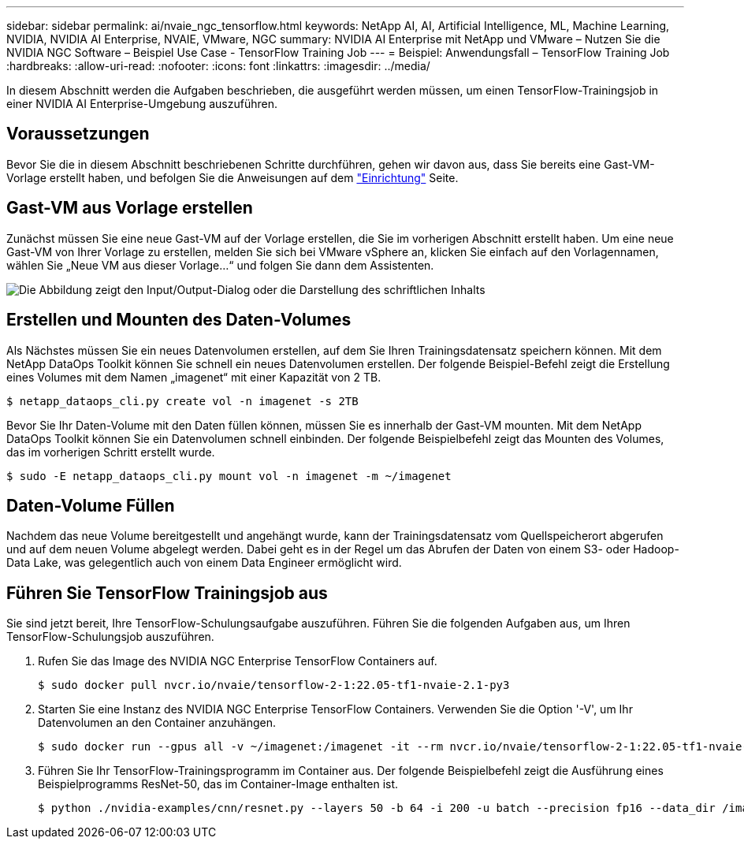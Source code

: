 ---
sidebar: sidebar 
permalink: ai/nvaie_ngc_tensorflow.html 
keywords: NetApp AI, AI, Artificial Intelligence, ML, Machine Learning, NVIDIA, NVIDIA AI Enterprise, NVAIE, VMware, NGC 
summary: NVIDIA AI Enterprise mit NetApp und VMware – Nutzen Sie die NVIDIA NGC Software – Beispiel Use Case - TensorFlow Training Job 
---
= Beispiel: Anwendungsfall – TensorFlow Training Job
:hardbreaks:
:allow-uri-read: 
:nofooter: 
:icons: font
:linkattrs: 
:imagesdir: ../media/


[role="lead"]
In diesem Abschnitt werden die Aufgaben beschrieben, die ausgeführt werden müssen, um einen TensorFlow-Trainingsjob in einer NVIDIA AI Enterprise-Umgebung auszuführen.



== Voraussetzungen

Bevor Sie die in diesem Abschnitt beschriebenen Schritte durchführen, gehen wir davon aus, dass Sie bereits eine Gast-VM-Vorlage erstellt haben, und befolgen Sie die Anweisungen auf dem link:nvaie_ngc_setup.html["Einrichtung"] Seite.



== Gast-VM aus Vorlage erstellen

Zunächst müssen Sie eine neue Gast-VM auf der Vorlage erstellen, die Sie im vorherigen Abschnitt erstellt haben. Um eine neue Gast-VM von Ihrer Vorlage zu erstellen, melden Sie sich bei VMware vSphere an, klicken Sie einfach auf den Vorlagennamen, wählen Sie „Neue VM aus dieser Vorlage...“ und folgen Sie dann dem Assistenten.

image:nvaie_image4.png["Die Abbildung zeigt den Input/Output-Dialog oder die Darstellung des schriftlichen Inhalts"]



== Erstellen und Mounten des Daten-Volumes

Als Nächstes müssen Sie ein neues Datenvolumen erstellen, auf dem Sie Ihren Trainingsdatensatz speichern können. Mit dem NetApp DataOps Toolkit können Sie schnell ein neues Datenvolumen erstellen. Der folgende Beispiel-Befehl zeigt die Erstellung eines Volumes mit dem Namen „imagenet“ mit einer Kapazität von 2 TB.

....
$ netapp_dataops_cli.py create vol -n imagenet -s 2TB
....
Bevor Sie Ihr Daten-Volume mit den Daten füllen können, müssen Sie es innerhalb der Gast-VM mounten. Mit dem NetApp DataOps Toolkit können Sie ein Datenvolumen schnell einbinden. Der folgende Beispielbefehl zeigt das Mounten des Volumes, das im vorherigen Schritt erstellt wurde.

....
$ sudo -E netapp_dataops_cli.py mount vol -n imagenet -m ~/imagenet
....


== Daten-Volume Füllen

Nachdem das neue Volume bereitgestellt und angehängt wurde, kann der Trainingsdatensatz vom Quellspeicherort abgerufen und auf dem neuen Volume abgelegt werden. Dabei geht es in der Regel um das Abrufen der Daten von einem S3- oder Hadoop-Data Lake, was gelegentlich auch von einem Data Engineer ermöglicht wird.



== Führen Sie TensorFlow Trainingsjob aus

Sie sind jetzt bereit, Ihre TensorFlow-Schulungsaufgabe auszuführen. Führen Sie die folgenden Aufgaben aus, um Ihren TensorFlow-Schulungsjob auszuführen.

. Rufen Sie das Image des NVIDIA NGC Enterprise TensorFlow Containers auf.
+
....
$ sudo docker pull nvcr.io/nvaie/tensorflow-2-1:22.05-tf1-nvaie-2.1-py3
....
. Starten Sie eine Instanz des NVIDIA NGC Enterprise TensorFlow Containers. Verwenden Sie die Option '-V', um Ihr Datenvolumen an den Container anzuhängen.
+
....
$ sudo docker run --gpus all -v ~/imagenet:/imagenet -it --rm nvcr.io/nvaie/tensorflow-2-1:22.05-tf1-nvaie-2.1-py3
....
. Führen Sie Ihr TensorFlow-Trainingsprogramm im Container aus. Der folgende Beispielbefehl zeigt die Ausführung eines Beispielprogramms ResNet-50, das im Container-Image enthalten ist.
+
....
$ python ./nvidia-examples/cnn/resnet.py --layers 50 -b 64 -i 200 -u batch --precision fp16 --data_dir /imagenet/data
....

